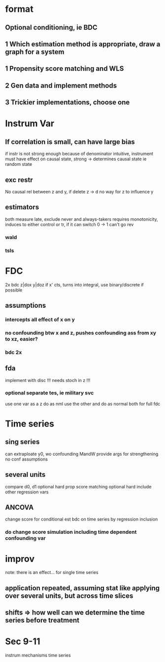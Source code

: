 * format
** Optional conditioning, ie BDC
** 1 Which estimation method is appropriate, draw a graph for a system
** 1 Propensity score matching and WLS
** 2 Gen data and implement methods
** 3 Trickier implementations, choose one

* Instrum Var
** If correlation is small, can have large bias
   if instr is not strong enough
   because of denominator
   intuitive, instrument must have effect on causal state, strong -> determines causal state
   ie random state
** exc restr
   No causal rel between z and y, if delete z -> d no way for z to influence y
** estimators
   both measure late, exclude never and always-takers
   requires monotonicity, induces to either control or tr, if it can switch 0 -> 1 can't go rev
*** wald
*** tsls

* FDC
  2x bdc z|dox y|doz
  if x' cts, turns into integral, use binary/discrete if possible
** assumptions
*** intercepts all effect of x on y
*** no confounding btw x and z, pushes confounding ass from xy to xz, easier?
*** bdc 2x
** fda
   implement with disc !!!
   needs stoch in z !!!
*** optional separate tes, ie military svc
    use one var as a z do as nml
    use the other and do as normal
    both for full fdc

* Time series
** sing series
   can extraploate y0, wo confounding
   MandW provide args for strengthening no conf assumptions
** several units
   compare d0, d1
   optional hard prop score matching
   optional hard include other regression vars
** ANCOVA
   change score for conditional est
   bdc on time series
   by regression inclusion
*** do change score simulation including time dependent confounding var

* improv
  note: there is an effect...
  for single time series
** application repeated, assuming stat like applying over several units, but across time slices
** shifts => how well can we determine the time series before treatment

* Sec 9-11
  instrum
  mechanisms
  time series
